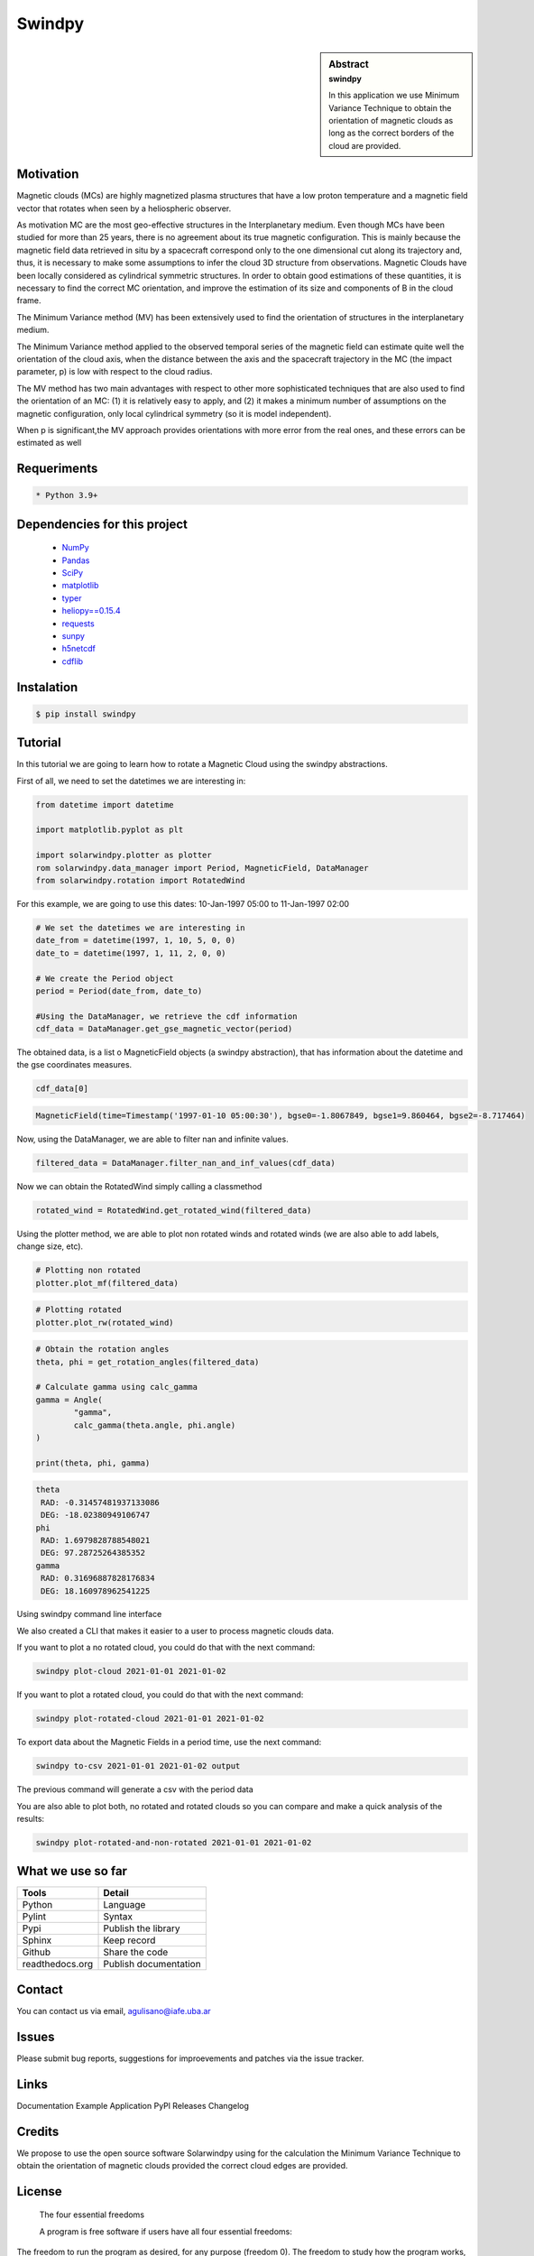 **Swindpy**
***********

.. figure:: _static/logo_SWx.png
   :alt: alternate text
   :height: 200
   :width: 200
   :scale: 200
   :align: center
   :figclass: align-center

 
.. sidebar:: Abstract
    :subtitle: swindpy

    In this application we use Minimum Variance 
    Technique to obtain the orientation of magnetic
    clouds as long as the correct borders of the 
    cloud are provided.


**Motivation**
==============

Magnetic clouds (MCs) are highly magnetized
plasma structures that have a low proton
temperature and a magnetic field vector that
rotates when seen by a heliospheric
observer.

As motivation MC are the most geo-effective structures in the 
Interplanetary medium. 
Even though MCs have been studied for more than 25 years,
there is no agreement about its true
magnetic configuration.  This is mainly because
the magnetic field data retrieved in
situ by a spacecraft correspond only to the one dimensional
cut along its trajectory and, thus,
it is necessary to make some assumptions to infer
the cloud 3D structure from observations.
Magnetic Clouds have been locally considered as cylindrical symmetric 
structures.
In order to obtain good estimations of these quantities,
it is necessary to find the correct MC orientation, and
improve the estimation of its size and components
of B in the cloud frame.

The Minimum Variance method (MV) has been extensively
used to find the orientation of structures
in the interplanetary medium.

The Minimum Variance method applied to the observed temporal
series of the magnetic field can estimate quite well
the orientation of the cloud axis, when
the distance between the axis and the spacecraft
trajectory in the MC (the impact parameter, p)
is low with respect to the cloud radius.

The MV method has two main advantages
with respect to other more sophisticated techniques that
are also used to find the orientation of an MC:
(1) it is relatively easy to apply,
and (2) it makes a minimum number of assumptions on
the magnetic configuration, only local cylindrical symmetry  
(so it is model independent). 

When p is significant,the MV approach provides orientations
with more error from the real ones, and these errors can be 
estimated as well

**Requeriments**
================

.. code-block:: bash

    * Python 3.9+


**Dependencies for this project**
=================================

    * `NumPy  <https://numpy.org>`_

    * `Pandas <https://pandas.pydata.org/>`_

    * `SciPy  <https://scipy.org/>`_

    * `matplotlib  <https://matplotlib.org/>`_

    * `typer  <https://typer.tiangolo.com/>`_

    * `heliopy==0.15.4  <https://ui.adsabs.harvard.edu/abs/2019zndo...1009079S/abstract>`_

    * `requests  <https://docs.python-requests.org/en/latest/>`_ 

    * `sunpy  <https://sunpy.org/>`_

    * `h5netcdf  <https://anaconda.org/conda-forge/h5netcdf>`_

    * `cdflib  <https://pypi.org/project/cdflib/>`_

      

**Instalation**
===============

.. code-block:: bash

    $ pip install swindpy


**Tutorial**
============

In this tutorial we are going to learn how to rotate a Magnetic Cloud using 
the swindpy abstractions.

First of all, we need to set the datetimes we are interesting in:


.. code-block:: python

        from datetime import datetime

        import matplotlib.pyplot as plt

        import solarwindpy.plotter as plotter
        rom solarwindpy.data_manager import Period, MagneticField, DataManager
        from solarwindpy.rotation import RotatedWind

For this example, we are going to use this dates: 10-Jan-1997 05:00 
to 11-Jan-1997 02:00

.. code-block:: python

        # We set the datetimes we are interesting in
        date_from = datetime(1997, 1, 10, 5, 0, 0)
        date_to = datetime(1997, 1, 11, 2, 0, 0)

        # We create the Period object
        period = Period(date_from, date_to)

        #Using the DataManager, we retrieve the cdf information
        cdf_data = DataManager.get_gse_magnetic_vector(period)

The obtained data, is a list o MagneticField objects (a swindpy abstraction), that has 
information about the datetime and the gse coordinates measures.

.. code-block:: python

        cdf_data[0]

.. code-block:: bash

     MagneticField(time=Timestamp('1997-01-10 05:00:30'), bgse0=-1.8067849, bgse1=9.860464, bgse2=-8.717464)

Now, using the DataManager, we are able to filter nan and infinite values.

.. code-block:: python

        filtered_data = DataManager.filter_nan_and_inf_values(cdf_data)

Now we can obtain the RotatedWind simply calling a classmethod

.. code-block:: python

        rotated_wind = RotatedWind.get_rotated_wind(filtered_data)

Using the plotter method, we are able to plot non rotated winds and rotated winds (we are also able to add labels, 
change size, etc).   

.. code-block:: python

        # Plotting non rotated
        plotter.plot_mf(filtered_data)

.. figure:: _static/imagen1.png
   :alt: alternate text
   :height: 100
   :width: 200
   :scale: 200
   :align: center
   :figclass: align-center



.. code-block:: python

        # Plotting rotated
        plotter.plot_rw(rotated_wind)

.. figure:: _static/imagen2.png
   :alt: alternate text
   :height: 100
   :width: 200
   :scale: 200
   :align: center
   :figclass: align-center

.. code-block:: python

        # Obtain the rotation angles
        theta, phi = get_rotation_angles(filtered_data)

        # Calculate gamma using calc_gamma
        gamma = Angle(
                "gamma",
                calc_gamma(theta.angle, phi.angle)
        )

        print(theta, phi, gamma)

.. code-block:: bash

        theta
         RAD: -0.31457481937133086
         DEG: -18.02380949106747
        phi
         RAD: 1.6979828788548021
         DEG: 97.28725264385352
        gamma
         RAD: 0.31696887828176834
         DEG: 18.160978962541225


Using swindpy command line interface

We also created a CLI that makes it easier to a user to process magnetic clouds data.

If you want to plot a no rotated cloud, you could do that with the next command:

.. code-block:: bash

        swindpy plot-cloud 2021-01-01 2021-01-02

If you want to plot a rotated cloud, you could do that with the next command:

.. code-block:: bash

        swindpy plot-rotated-cloud 2021-01-01 2021-01-02

To export data about the Magnetic Fields in a period time, use the next command:

.. code-block:: bash

        swindpy to-csv 2021-01-01 2021-01-02 output

The previous command will generate a csv with the period data

You are also able to plot both, no rotated and rotated clouds so you can compare and 
make a quick analysis of the results:

.. code-block:: bash

        swindpy plot-rotated-and-non-rotated 2021-01-01 2021-01-02

**What we use so far**
======================

======================== =========================
**Tools**                **Detail**
------------------------ -------------------------
Python                   Language
Pylint                   Syntax
Pypi                     Publish the library
Sphinx                   Keep record
Github                   Share the code
readthedocs.org          Publish documentation
======================== =========================

**Contact**
===========

You can contact us via email, agulisano@iafe.uba.ar

**Issues**
==========

Please submit bug reports, suggestions for improevements and patches via the issue tracker.

**Links**
=========

Documentation
Example Application
PyPl Releases
Changelog

**Credits**
===========

We propose to use the open source software Solarwindpy using for the 
calculation the Minimum Variance Technique to obtain the orientation 
of magnetic clouds provided the correct cloud edges are provided.

**License**
===========

 The four essential freedoms 

 A program is free software if users have all four essential freedoms:

The freedom to run the program as desired, for any purpose (freedom 0).
The freedom to study how the program works, and change it to do what you want
(freedom 1). Access to the source code is a necessary condition for this.
The freedom to redistribute copies to help others (freedom 2).
The freedom to distribute copies of your modified versions to third parties
(freedom 3). This allows you to offer the entire community the opportunity
to benefit from the changes. Access to the source code is a necessary condition
for this.

 The two main categories of free software licenses are copyleft and non-copyleft. 
 Copyleft licenses, such as the GNU GPL, insist that modified versions of a free 
 program must also be free software. Non-copyleft licenses do not engage in this.

 -BSD License (Berkeley Software Distribution):

 It is a permissive free software license. In other words, it is in contrast to 
 copyleft licenses, which have share-alike reciprocity requirements. The BSD license 
 allows the use of the source code in non-free software. The original version has 
 already been revised and its variants are called modified BSD licenses.

 Copyright <year> <copyright holder>

 Redistribution and use in source and binary forms, with or without modification, are 
 permitted provided that the following conditions are met:

Redistributions of source code must retain the above copyright notice, this list
of conditions and the following disclaimer.
Redistributions in binary form must reproduce the above copyright notice, this
list of conditions and the following disclaimer in the documentation and/or other
materials provided with the distribution.
Neither the name of the copyright holder nor the names of its contributors may be
used to endorse or promote products derived from this software without specific
prior written permission.

THIS SOFTWARE IS PROVIDED BY THE COPYRIGHT HOLDERS AND CONTRIBUTORS "AS IS" AND ANY 
EXPRESS OR IMPLIED WARRANTIES, INCLUDING, BUT NOT LIMITED TO, THE IMPLIED WARRANTIES 
OF MERCHANTABILITY AND FITNESS FOR A PARTICULAR PURPOSE ARE DISCLAIMED. IN NO EVENT 
SHALL THE COPYRIGHT HOLDER OR CONTRIBUTORS BE LIABLE FOR ANY DIRECT, INDIRECT, 
INCIDENTAL, SPECIAL, EXEMPLARY, OR CONSEQUENTIAL DAMAGES (INCLUDING, BUT NOT LIMITED 
TO, PROCUREMENT OF SUBSTITUTE GOODS OR SERVICES; LOSS OF USE, DATA, OR PROFITS; OR 
BUSINESS INTERRUPTION) HOWEVER CAUSED AND ON ANY THEORY OF LIABILITY, WHETHER IN 
CONTRACT, STRICT LIABILITY, OR TORT (INCLUDING NEGLIGENCE OR OTHERWISE) ARISING IN ANY
WAY OUT OF THE USE OF THIS SOFTWARE, EVEN IF ADVISED OF THE POSSIBILITY OF SUCH DAMAGE.
